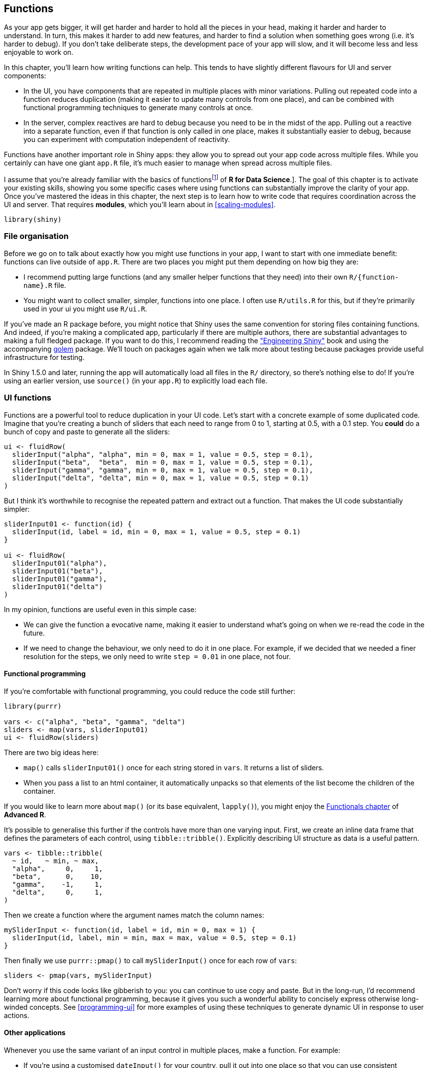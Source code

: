[[scaling-functions]]
== Functions 

As your app gets bigger, it will get harder and harder to hold all the pieces in your head, making it harder and harder to understand.
In turn, this makes it harder to add new features, and harder to find a solution when something goes wrong (i.e. it's harder to debug).
If you don't take deliberate steps, the development pace of your app will slow, and it will become less and less enjoyable to work on.

In this chapter, you'll learn how writing functions can help.
This tends to have slightly different flavours for UI and server components:

-   In the UI, you have components that are repeated in multiple places with minor variations.
    Pulling out repeated code into a function reduces duplication (making it easier to update many controls from one place), and can be combined with functional programming techniques to generate many controls at once.

-   In the server, complex reactives are hard to debug because you need to be in the midst of the app.
    Pulling out a reactive into a separate function, even if that function is only called in one place, makes it substantially easier to debug, because you can experiment with computation independent of reactivity.

Functions have another important role in Shiny apps: they allow you to spread out your app code across multiple files.
While you certainly can have one giant `app.R` file, it's much easier to manage when spread across multiple files.

I assume that you're already familiar with the basics of functionsfootnote:[If you're not, and you'd like to learn the basics, you might try reading the [Functions chapter] of *R for Data Science*.].
The goal of this chapter is to activate your existing skills, showing you some specific cases where using functions can substantially improve the clarity of your app.
Once you've mastered the ideas in this chapter, the next step is to learn how to write code that requires coordination across the UI and server.
That requires **modules**, which you'll learn about in <<scaling-modules>>.

[source, r]
----
library(shiny)
----

=== File organisation

Before we go on to talk about exactly how you might use functions in your app, I want to start with one immediate benefit: functions can live outside of `app.R`.
There are two places you might put them depending on how big they are:

-   I recommend putting large functions (and any smaller helper functions that they need) into their own `R/{function-name}.R` file.

-   You might want to collect smaller, simpler, functions into one place.
    I often use `R/utils.R` for this, but if they're primarily used in your ui you might use `R/ui.R`.

If you've made an R package before, you might notice that Shiny uses the same convention for storing files containing functions.
And indeed, if you're making a complicated app, particularly if there are multiple authors, there are substantial advantages to making a full fledged package.
If you want to do this, I recommend reading the https://engineering-shiny.org["Engineering Shiny"] book and using the accompanying https://thinkr-open.github.io/golem/[golem] package.
We'll touch on packages again when we talk more about testing because packages provide useful infrastructure for testing.

In Shiny 1.5.0 and later, running the app will automatically load all files in the `R/` directory, so there's nothing else to do!
If you're using an earlier version, use `source()` (in your `app.R`) to explicitly load each file.

=== UI functions

Functions are a powerful tool to reduce duplication in your UI code.
Let's start with a concrete example of some duplicated code.
Imagine that you're creating a bunch of sliders that each need to range from 0 to 1, starting at 0.5, with a 0.1 step.
You *could* do a bunch of copy and paste to generate all the sliders:

[source, r]
----
ui <- fluidRow(
  sliderInput("alpha", "alpha", min = 0, max = 1, value = 0.5, step = 0.1),
  sliderInput("beta",  "beta",  min = 0, max = 1, value = 0.5, step = 0.1),
  sliderInput("gamma", "gamma", min = 0, max = 1, value = 0.5, step = 0.1),
  sliderInput("delta", "delta", min = 0, max = 1, value = 0.5, step = 0.1)
)
----

But I think it's worthwhile to recognise the repeated pattern and extract out a function.
That makes the UI code substantially simpler:

[source, r]
----
sliderInput01 <- function(id) {
  sliderInput(id, label = id, min = 0, max = 1, value = 0.5, step = 0.1)
}

ui <- fluidRow(
  sliderInput01("alpha"),
  sliderInput01("beta"),
  sliderInput01("gamma"),
  sliderInput01("delta")
)
----

In my opinion, functions are useful even in this simple case:

-   We can give the function a evocative name, making it easier to understand what's going on when we re-read the code in the future.

-   If we need to change the behaviour, we only need to do it in one place.
    For example, if we decided that we needed a finer resolution for the steps, we only need to write `step = 0.01` in one place, not four.

==== Functional programming

If you're comfortable with functional programming, you could reduce the code still further:

[source, r]
----
library(purrr)

vars <- c("alpha", "beta", "gamma", "delta")
sliders <- map(vars, sliderInput01)
ui <- fluidRow(sliders)
----

There are two big ideas here:

-   `map()` calls `sliderInput01()` once for each string stored in `vars`.
    It returns a list of sliders.

-   When you pass a list to an html container, it automatically unpacks so that elements of the list become the children of the container.

If you would like to learn more about `map()` (or its base equivalent, `lapply()`), you might enjoy the https://adv-r.hadley.nz/functionals.html[Functionals chapter] of *Advanced R*.

It's possible to generalise this further if the controls have more than one varying input.
First, we create an inline data frame that defines the parameters of each control, using `tibble::tribble()`.
Explicitly describing UI structure as data is a useful pattern.

[source, r]
----
vars <- tibble::tribble(
  ~ id,   ~ min, ~ max,
  "alpha",     0,     1,
  "beta",      0,    10,
  "gamma",    -1,     1,
  "delta",     0,     1,
)
----

Then we create a function where the argument names match the column names:

[source, r]
----
mySliderInput <- function(id, label = id, min = 0, max = 1) {
  sliderInput(id, label, min = min, max = max, value = 0.5, step = 0.1)
}
----

Then finally we use `purrr::pmap()` to call `mySliderInput()` once for each row of `vars`:

[source, r]
----
sliders <- pmap(vars, mySliderInput)
----

Don't worry if this code looks like gibberish to you: you can continue to use copy and paste.
But in the long-run, I'd recommend learning more about functional programming, because it gives you such a wonderful ability to concisely express otherwise long-winded concepts.
See <<programming-ui>> for more examples of using these techniques to generate dynamic UI in response to user actions.

==== Other applications

Whenever you use the same variant of an input control in multiple places, make a function.
For example:

-   If you're using a customised `dateInput()` for your country, pull it out into one place so that you can use consistent arguments.
    For example, imagine you wanted a date control for Americans to use to select weekdays:

    [source, r]
    ----
    usWeekDateInput <- function(inputId, ...) {
      dateInput(inputId, ..., format = "dd M, yy", daysofweekdisabled = c(0, 6))
    }
    ----

    Note the use of `...`; it means that you can still pass along any other arguments to `dateInput()`.

-   Or maybe you want a radio button that makes it easier to provide icons:

    [source, r]
    ----
    iconRadioButtons <- function(inputId, label, choices, selected = NULL) {
      names <- lapply(choices, icon)
      values <- if (is.null(names(choices))) names(choices) else choices
      radioButtons(inputId,
        label = label,
        choiceNames = names, choiceValues = values, selected = selected
      )
    }
    ----

-   Or if there are multiple selections you reuse in multiple places:

    [source, r]
    ----
    stateSelectInput <- function(inputId, ...) {
      selectInput(inputId, ..., choices = state.name)
    }
    ----

If you're developing a lot of Shiny apps within your organisation, this sort of function is really useful to include in a shared package that everyone can use to make their apps more consistent.

=== Server functions

Whenever you have a long reactive (say \>10 lines) you should consider pulling it out into a separate function that does not use any reactivity.
This has two advantages:

-   It is much easier to debug and test your code if you can partition it so that reactivity lives inside of `server()`, and complex computation lives in your functions.

-   When looking at a reactive expression or output, there's no way to easily tell exactly what values it depends on, except by carefully reading the code block.
    A function definition, however, tells you exactly what the inputs are.

The key benefits of a function in the UI tend to be around reducing duplication.
The key benefits of functions in a server tend to be around isolation and testing.

[[function-upload]]
==== Reading uploaded data 

Take this server from <<uploading-data>>.
It contains a moderately complex `reactive()`:

[source, r]
----
server <- function(input, output, session) {
  data <- reactive({
    req(input$file)
    
    ext <- tools::file_ext(input$file$name)
    switch(ext,
      csv = vroom::vroom(input$file$datapath, delim = ","),
      tsv = vroom::vroom(input$file$datapath, delim = "\t"),
      validate("Invalid file; Please upload a .csv or .tsv file")
    )
  })
  
  output$head <- renderTable({
    head(data(), input$n)
  })
}
----

If this was a real app, I'd seriously consider extracting out a function specifically for reading uploaded files:

[source, r]
----
load_file <- function(name, path) {
  ext <- tools::file_ext(name)
  switch(ext,
    csv = vroom::vroom(path, delim = ","),
    tsv = vroom::vroom(path, delim = "\t"),
    validate("Invalid file; Please upload a .csv or .tsv file")
  )
}
----

When extracting out such helpers, avoid taking reactives as input or returning outputs.
Instead, pass them in through the arguments, and assume the caller will turn into a reactive.
This isn't a hard and fast rule; sometimes it will make sense for your functions to input or output reactives.
But generally, I think it's better to keep the reactive and non-reactive parts of your app as separate as possible.
In this case, I'm still using `validate()`; that works because outside of Shiny `validate()` works similarly to `stop()`.
But I keep the `req()` in the server, because it shouldn't be the responsibility of the file parsing code to know when it's run.

Since this is now an independent function, it could live in its own file (`R/load_file.R`, say), keeping the `server()` svelte.
This helps keep the server function focused on the big picture of reactivity, rather than the smaller details underlying each component.

[source, r]
----
server <- function(input, output, session) {
  data <- reactive({
    req(input$file)
    load_file(input$file$name, input$file$datapath)
  })
  
  output$head <- renderTable({
    head(data(), input$n)
  })
}
----

The other big advantage is that you can play with `load_file()` at the console, outside of your Shiny app.
If you move towards formal testing of your app (see <<scaling-testing>>), this also makes that code easier to test.

==== Internal functions

Most of the time you'll want to make the function completely independent of the server function so that you can put it in a separate file.
However, if the function needs to use `input`, `output`, or `session` it may make sense for the function to live inside the server function:

[source, r]
----
server <- function(input, output, session) {
  switch_page <- function(i) {
    updateTabsetPanel(session, "wizard", selected = paste0("page_", i))
  }
  
  observeEvent(input$page_12, switch_page(2))
  observeEvent(input$page_21, switch_page(1))
  observeEvent(input$page_23, switch_page(3))
  observeEvent(input$page_32, switch_page(2))
}
----

This doesn't make testing or debugging any easier, but it does reduce duplicated code in.

We could of course add `session` to the arguments of the function:

[source, r]
----
switch_page <- function(session, i) {
  updateTabsetPanel(session, "wizard", selected = paste0("page_", i))
}

server <- function(input, output, session) {
  observeEvent(input$page_12, switch_page(session, 2))
  observeEvent(input$page_21, switch_page(session, 1))
  observeEvent(input$page_23, switch_page(session, 3))
  observeEvent(input$page_32, switch_page(session, 2))
}
----

But this feels weird as the function is still fundamentally coupled to this app because it only affects a control named "wizard" with a very specific set of tabs.

=== Exercises

1.  The following app plots user selected variables from the `msleep` dataset for three different types of mammals (carnivores, omnivores, and herbivores), with one tab for each type of mammal.
    Remove the redundancy in the `selectInput()` definitions with the use of functions.

    [source, r]
    ----
    library(tidyverse)

    ui <- fluidPage(
      selectInput(inputId = "x",
                  label = "X-axis:",
                  choices = c("sleep_total", "sleep_rem", "sleep_cycle", 
                              "awake", "brainwt", "bodywt"),
                  selected = "sleep_rem"),
      selectInput(inputId = "y",
                  label = "Y-axis:",
                  choices = c("sleep_total", "sleep_rem", "sleep_cycle", 
                              "awake", "brainwt", "bodywt"),
                  selected = "sleep_total"),
      tabsetPanel(id = "vore",
                  tabPanel("Carnivore",
                           plotOutput("plot_carni")),
                  tabPanel("Omnivore",
                           plotOutput("plot_omni")),
                  tabPanel("Herbivore",
                           plotOutput("plot_herbi")))
    )

    server <- function(input, output, session) {

      # make subsets
      carni <- reactive( filter(msleep, vore == "carni") )
      omni  <- reactive( filter(msleep, vore == "omni")  )
      herbi <- reactive( filter(msleep, vore == "herbi") )

      # make plots
      output$plot_carni <- renderPlot({
        ggplot(data = carni(), aes_string(x = input$x, y = input$y)) +
          geom_point()
      }, res = 96)
      output$plot_omni <- renderPlot({
        ggplot(data = omni(), aes_string(x = input$x, y = input$y)) +
          geom_point()
      }, res = 96)
      output$plot_herbi <- renderPlot({
        ggplot(data = herbi(), aes_string(x = input$x, y = input$y)) +
          geom_point()
      }, res = 96)

    }

    shinyApp(ui = ui, server = server)
    ----

2.  Continue working with the same app from the previous exercise, and further remove redundancy in the code by modularizing how subsets and plots are created.

3.  Suppose you have an app that is slow to launch when a user visits it.
    Can\
    modularizing your app code help solve this problem?
    Explain your reasoning.

https://r4ds.had.co.nz/functions.html